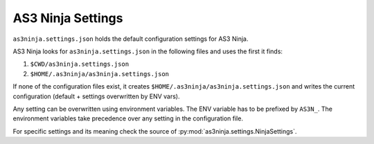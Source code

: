 ==================
AS3 Ninja Settings
==================

``as3ninja.settings.json`` holds the default configuration settings for AS3 Ninja.

AS3 Ninja looks for ``as3ninja.settings.json`` in the following files and uses the first it finds:

1. ``$CWD/as3ninja.settings.json``
2. ``$HOME/.as3ninja/as3ninja.settings.json``

If none of the configuration files exist, it creates ``$HOME/.as3ninja/as3ninja.settings.json`` and writes the current configuration (default + settings overwritten by ENV vars).

Any setting can be overwritten using environment variables. The ENV variable has to be prefixed by ``AS3N_``.
The environment variables take precedence over any setting in the configuration file.

For specific settings and its meaning check the source of :py:mod:`as3ninja.settings.NinjaSettings`.
